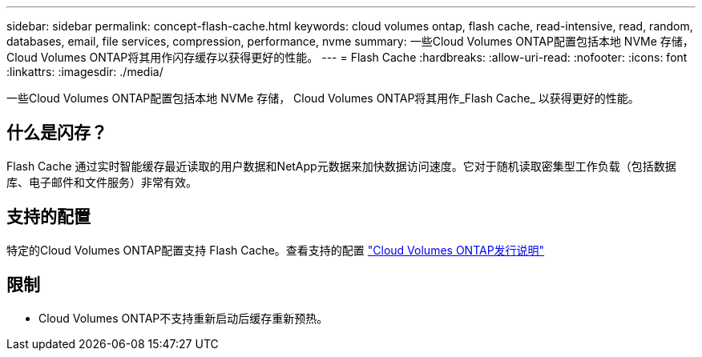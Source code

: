 ---
sidebar: sidebar 
permalink: concept-flash-cache.html 
keywords: cloud volumes ontap, flash cache, read-intensive, read, random, databases, email, file services, compression, performance, nvme 
summary: 一些Cloud Volumes ONTAP配置包括本地 NVMe 存储， Cloud Volumes ONTAP将其用作闪存缓存以获得更好的性能。 
---
= Flash Cache
:hardbreaks:
:allow-uri-read: 
:nofooter: 
:icons: font
:linkattrs: 
:imagesdir: ./media/


[role="lead"]
一些Cloud Volumes ONTAP配置包括本地 NVMe 存储， Cloud Volumes ONTAP将其用作_Flash Cache_ 以获得更好的性能。



== 什么是闪存？

Flash Cache 通过实时智能缓存最近读取的用户数据和NetApp元数据来加快数据访问速度。它对于随机读取密集型工作负载（包括数据库、电子邮件和文件服务）非常有效。



== 支持的配置

特定的Cloud Volumes ONTAP配置支持 Flash Cache。查看支持的配置 https://docs.netapp.com/us-en/cloud-volumes-ontap-relnotes/index.html["Cloud Volumes ONTAP发行说明"^]



== 限制

ifdef::aws[]

* 在 AWS 中为Cloud Volumes ONTAP 9.12.0 或更早版本配置 Flash Cache 时，必须在所有卷上禁用压缩才能利用 Flash Cache 性能改进。当您部署或升级到Cloud Volumes ONTAP 9.12.1 或更高版本时，您无需禁用压缩。
+
从NetApp Console创建卷时跳过选择存储效率设置，或者创建卷然后 http://docs.netapp.com/ontap-9/topic/com.netapp.doc.dot-cm-vsmg/GUID-8508A4CB-DB43-4D0D-97EB-859F58B29054.html["使用 CLI 禁用数据压缩"^]。



endif::aws[]

* Cloud Volumes ONTAP不支持重新启动后缓存重新预热。

